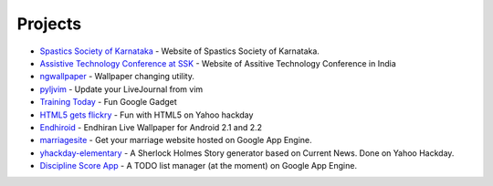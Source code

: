 Projects
========


* `Spastics Society of Karnataka`_  - Website of Spastics Society of Karnataka.
* `Assistive Technology Conference at SSK`_ - Website of Assitive Technology Conference in India
* `ngwallpaper`_ -  Wallpaper changing utility.
* `pyljvim`_ - Update your LiveJournal from vim
* `Training Today`_ - Fun Google Gadget
* `HTML5 gets flickry`_ - Fun with HTML5 on Yahoo hackday
* `Endhiroid`_ - Endhiran Live Wallpaper for Android 2.1 and 2.2
* `marriagesite`_ - Get your marriage website hosted on Google App Engine.
* `yhackday-elementary`_ -  A Sherlock Holmes Story generator based on Current News. Done on Yahoo Hackday.
* `Discipline Score App`_ - A TODO list manager (at the moment) on Google App Engine.


.. _Discipline Score App: http://discipline-score.appspot.com
.. _Spastics Society of Karnataka: http://www.spasticssocietyofkarnataka.org 
.. _ngwallpaper: http://ngwallpaper.googlecode.com
.. _pyljvim: http://www.vim.org/scripts/script.php?script_id=1724
.. _Training Today: http://www.google.co.in/ig/adde?hl=en&moduleurl=http://hosting.gmodules.com/ig/gadgets/file/105362442671060005772/training.xml&source=imag
.. _HTML5 gets flickry: http://html5-gets-flickry.appspot.com
.. _Endhiroid: http://endhiroid.blogspot.com
.. _marriagesite: http://marriagesite.googlecode.com
.. _yhackday-elementary: http://yhackday-elementary.googlecode.com
.. _Assistive Technology Conference at SSK: http://conference.spasticssocietyofkarnataka.org
